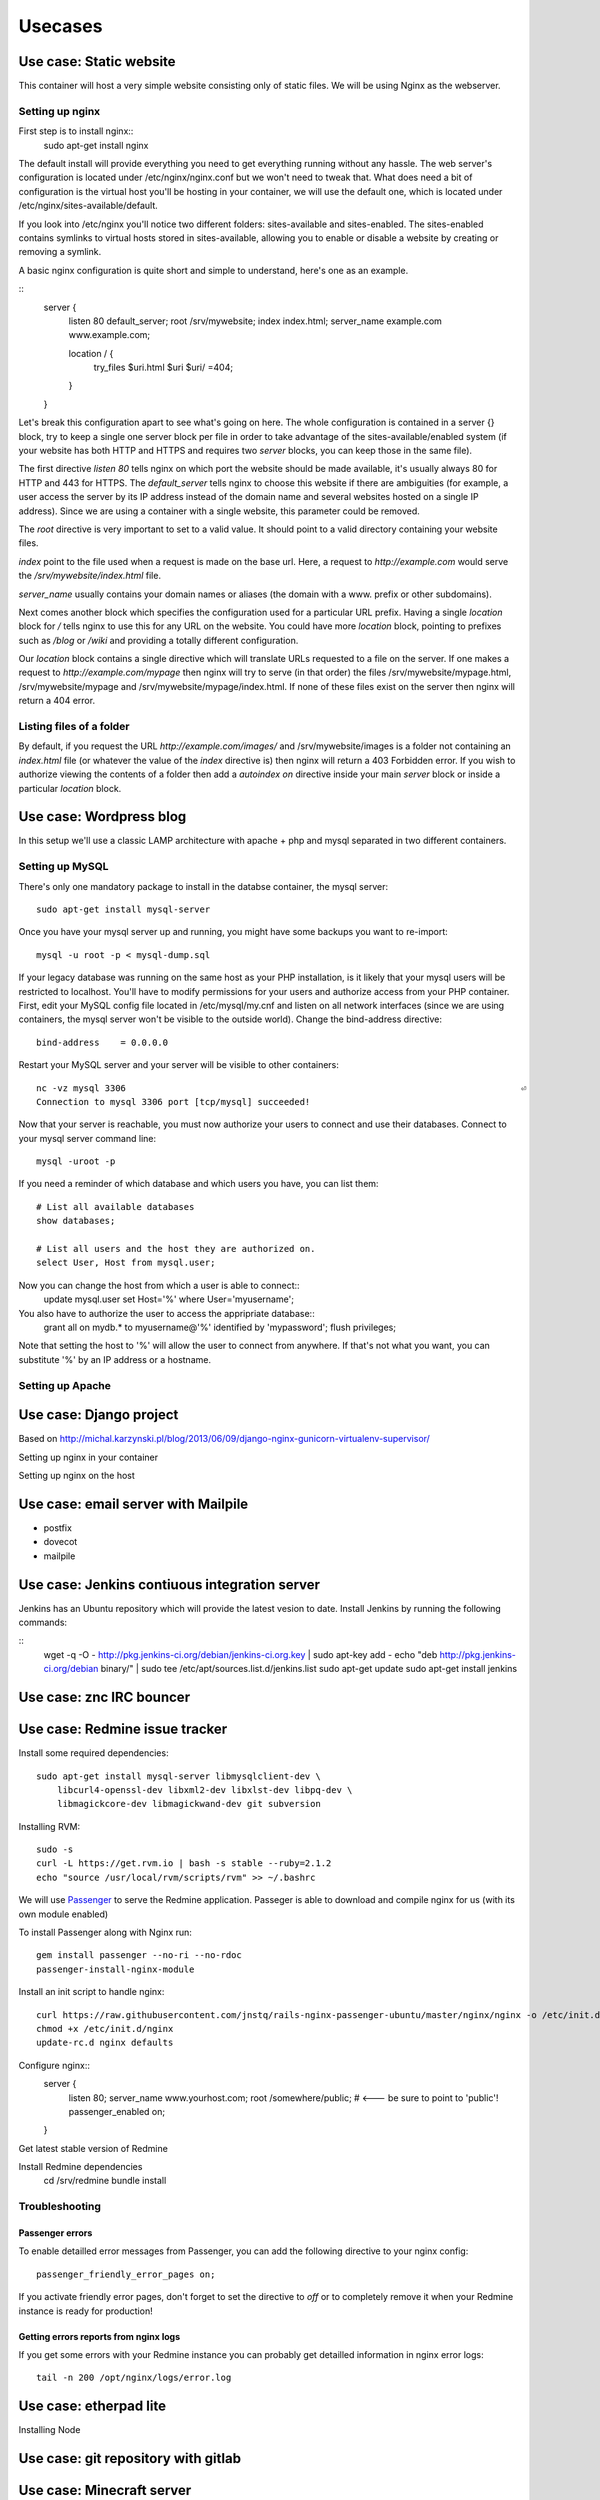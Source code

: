 ********
Usecases
********

Use case: Static website
========================

This container will host a very simple website consisting only of static
files. We will be using Nginx as the webserver.

Setting up nginx
----------------

First step is to install nginx::
    sudo apt-get install nginx

The default install will provide everything you need to get everything
running without any hassle. The web server's configuration is located
under /etc/nginx/nginx.conf but we won't need to tweak that.
What does need a bit of configuration is the virtual host you'll be
hosting in your container, we will use the default one, which is located
under /etc/nginx/sites-available/default.

If you look into /etc/nginx you'll notice two different folders:
sites-available and sites-enabled. The sites-enabled contains symlinks to
virtual hosts stored in sites-available, allowing you to enable or
disable a website by creating or removing a symlink.

A basic nginx configuration is quite short and simple to understand,
here's one as an example.

::
    server {
        listen 80 default_server;
        root /srv/mywebsite;
        index index.html;
        server_name example.com www.example.com;

        location / {
            try_files $uri.html $uri $uri/ =404;
        }
    }

Let's break this configuration apart to see what's going on here.
The whole configuration is contained in a server {} block, try to keep a
single one server block per file in order to take advantage of the
sites-available/enabled system (if your website has both HTTP and HTTPS
and requires two `server` blocks, you can keep those in the same file).

The first directive `listen 80` tells nginx on which port the website
should be made available, it's usually always 80 for HTTP and 443 for
HTTPS. The `default_server` tells nginx to choose this website if there
are ambiguities (for example, a user access the server by its IP address
instead of the domain name and several websites hosted on a single IP
address). Since we are using a container with a single website, this
parameter could be removed.

The `root` directive is very important to set to a valid value. It should
point to a valid directory containing your website files.

`index` point to the file used when a request is made on the base url.
Here, a request to `http://example.com` would serve the 
`/srv/mywebsite/index.html` file.

`server_name` usually contains your domain names or aliases (the domain
with a www. prefix or other subdomains).

Next comes another block which specifies the configuration used for a
particular URL prefix. Having a single `location` block for `/` tells
nginx to use this for any URL on the website. You could have more 
`location` block, pointing to prefixes such as `/blog` or `/wiki` and
providing a totally different configuration.

Our `location` block contains a single directive which will translate
URLs requested to a file on the server. If one makes a request to
`http://example.com/mypage` then nginx will try to serve (in that order)
the files /srv/mywebsite/mypage.html, /srv/mywebsite/mypage and 
/srv/mywebsite/mypage/index.html. If none of these files exist on the
server then nginx will return a 404 error.

Listing files of a folder
-------------------------

By default, if you request the URL `http://example.com/images/` and
/srv/mywebsite/images is a folder not containing an `index.html` file (or
whatever the value of the `index` directive is) then nginx will return a
403 Forbidden error. If you wish to authorize viewing the contents of a
folder then add a `autoindex on` directive inside your main `server` block
or inside a particular `location` block.


Use case: Wordpress blog
========================

In this setup we'll use a classic LAMP architecture with apache + php and
mysql separated in two different containers.

Setting up MySQL
----------------

There's only one mandatory package to install in the databse container,
the mysql server::
    sudo apt-get install mysql-server

Once you have your mysql server up and running, you might have some
backups you want to re-import::
    mysql -u root -p < mysql-dump.sql

If your legacy database was running on the same host as your PHP
installation, is it likely that your mysql users will be restricted to
localhost. You'll have to modify permissions for your users and authorize
access from your PHP container.
First, edit your MySQL config file located in /etc/mysql/my.cnf and
listen on all network interfaces (since we are using containers, the
mysql server won't be visible to the outside world). Change the
bind-address directive::

    bind-address    = 0.0.0.0

Restart your MySQL server and your server will be visible to other
containers::
    nc -vz mysql 3306                                                                           ⏎
    Connection to mysql 3306 port [tcp/mysql] succeeded!
Now that your server is reachable, you must now authorize your users to
connect and use their databases. Connect to your mysql server command
line::
    mysql -uroot -p

If you need a reminder of which database and which users you have, you
can list them::
    # List all available databases
    show databases;

    # List all users and the host they are authorized on.
    select User, Host from mysql.user;

Now you can change the host from which a user is able to connect::
    update mysql.user set Host='%' where User='myusername';

You also have to authorize the user to access the appripriate database::
    grant all on mydb.* to myusername@'%' identified by 'mypassword';
    flush privileges;

Note that setting the host to '%' will allow the user to connect from
anywhere. If that's not what you want, you can substitute '%' by an IP
address or a hostname.

Setting up Apache
-----------------

Use case: Django project
========================

Based on http://michal.karzynski.pl/blog/2013/06/09/django-nginx-gunicorn-virtualenv-supervisor/

Setting up nginx in your container

Setting up nginx on the host

Use case: email server with Mailpile
====================================

* postfix
* dovecot
* mailpile

Use case: Jenkins contiuous integration server
==============================================

Jenkins has an Ubuntu repository which will provide the latest vesion to
date. Install Jenkins by running the following commands:

::
    wget -q -O - http://pkg.jenkins-ci.org/debian/jenkins-ci.org.key | sudo apt-key add -
    echo "deb http://pkg.jenkins-ci.org/debian binary/" | sudo tee /etc/apt/sources.list.d/jenkins.list
    sudo apt-get update
    sudo apt-get install jenkins

Use case: znc IRC bouncer
=========================

Use case: Redmine issue tracker
===============================

Install some required dependencies::

    sudo apt-get install mysql-server libmysqlclient-dev \
        libcurl4-openssl-dev libxml2-dev libxlst-dev libpq-dev \
        libmagickcore-dev libmagickwand-dev git subversion


Installing RVM::

    sudo -s
    curl -L https://get.rvm.io | bash -s stable --ruby=2.1.2
    echo "source /usr/local/rvm/scripts/rvm" >> ~/.bashrc

We will use `Passenger`_ to serve the Redmine application. Passeger is
able to download and compile nginx for us (with its own module enabled)

To install Passenger along with Nginx run::

    gem install passenger --no-ri --no-rdoc
    passenger-install-nginx-module

.. _Passenger: https://www.phusionpassenger.com

Install an init script to handle nginx::

    curl https://raw.githubusercontent.com/jnstq/rails-nginx-passenger-ubuntu/master/nginx/nginx -o /etc/init.d/nginx
    chmod +x /etc/init.d/nginx
    update-rc.d nginx defaults

Configure nginx::
   server {
      listen 80;
      server_name www.yourhost.com;
      root /somewhere/public;   # <--- be sure to point to 'public'!
      passenger_enabled on;
   }

Get latest stable version of Redmine


Install Redmine dependencies
    cd /srv/redmine
    bundle install

Troubleshooting
---------------

Passenger errors
^^^^^^^^^^^^^^^^

To enable detailled error messages from Passenger, you can add the
following directive to your nginx config::

    passenger_friendly_error_pages on;

If you activate friendly error pages, don't forget to set the directive
to `off` or to completely remove it when your Redmine instance is ready
for production!

Getting errors reports from nginx logs
^^^^^^^^^^^^^^^^^^^^^^^^^^^^^^^^^^^^^^

If you get some errors with your Redmine instance you can probably get
detailled information in nginx error logs::

    tail -n 200 /opt/nginx/logs/error.log



Use case: etherpad lite
=======================

Installing Node

Use case: git repository with gitlab
====================================

Use case: Minecraft server
==========================

Setting up the Java runtime

* Overviewer
* Bukkit ?

Use case: Managing your backups
===============================

* Sparkleshare
* Seafile http://seafile.com/en/home/
* RSync
* OwnCloud
* cryptfs

Use case: Groupware with Roundcube? / Sogo?
===========================================

* LDAP
* Caldav
* Webdav

Use case: Chat server with WebRTC and Movim
===========================================

* Tox ?
* Movim?
* WebRTC

Use case: Maps server with OpenStreetMap
========================================

* openstreetmap
* leaflet
* varnish

Use case: Building your own radio
=================================

Setting up a web radio is a realy simple task, within a matter of minutes
you can be broadcatsing your favorite song to the whole world. This
chapter will be divided into two parts. In the first part we will see how
to setup a simple radio using Liquid Soap and IceCast. In the second part
we will build a radio with more advanced setup using Airtime.

Simple setup with Liquid Soap and IceCast
-----------------------------------------

Using this method, you will be able to broadcast a playlist and maybe put
a few jingles in between. This may not allow very advenced control of your
stream, if you want more control please see next part.

After creating a new LXC container, you have to install two packages that
will run your radio. First one is Liquid Soap. This piece of software will
be responsible for build the stream you want to broadcast. Next one is
Icecast and will be responsible for broadcasting your audio stream on the
internet. Let's install those two and then we'll see how to use them.

::
    sudo apt-get install icecast2 liquidsoap

Icecast will ask a few questions during the install process but not sure
the are actually useful since I had to change the config file which was
still filled with the default values.

TODO: Write Liquidsoap script

TODO: Change Icecast config file

Advanced radio station with Airtime
-----------------------------------

TODO: Present Airtime (yes it is open source and Free)

Once small gotcha when installing Airtime, is that the package is not yet
compatible with Apache 2.4 with is the version shipped with Ubuntu 14.04.
Luckyly, since we're using LXC, it's trivial to create a container using a
previous version of Ubuntu. For Airtime, we will create a container with
Ubuntu 12.04 LTS::

    sudo lxc-create -n airtime -t ubuntu -- -r precise

Once the container is created, you can go on and install Airtime. Th
website provides a Debian / Ubuntu package which will setup everything
nicely for you::

    sudo apt-get install wget
    wget http://apt.sourcefabric.org/misc/airtime-easy-setup.deb
    sudo apt-get -f install
    sudo apt-get update
    sudo apt-get install airtime



